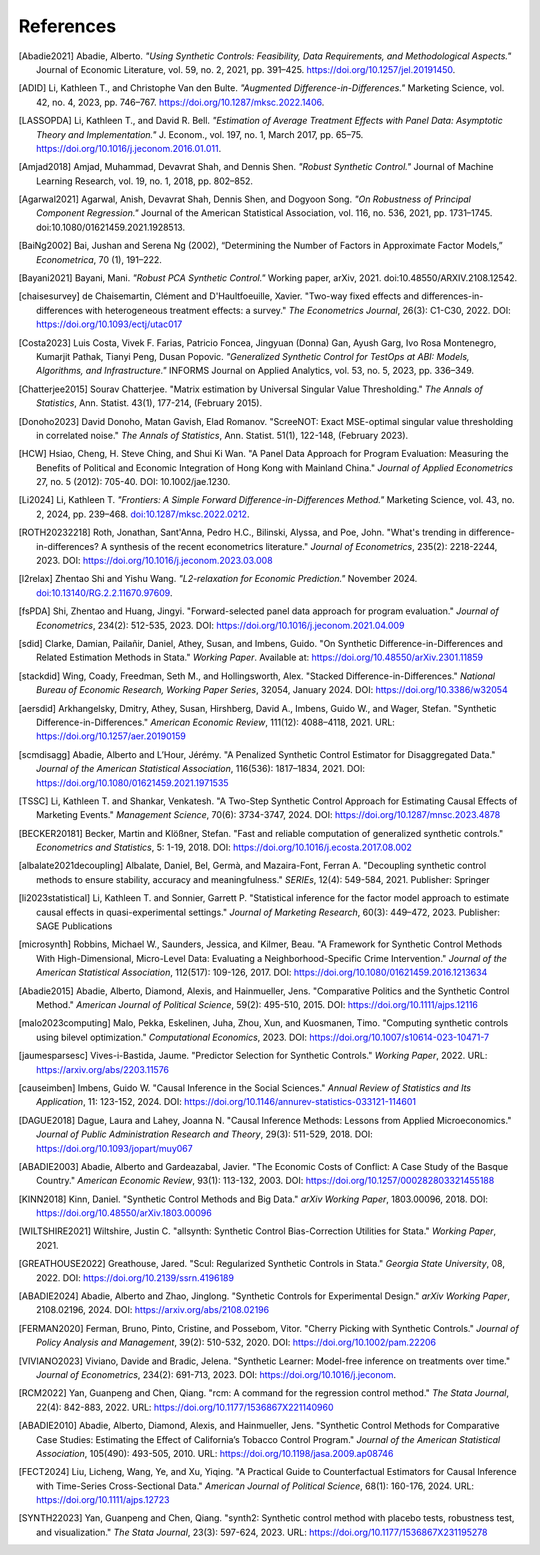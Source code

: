References
==========

.. [Abadie2021] Abadie, Alberto. *"Using Synthetic Controls: Feasibility, Data Requirements, and Methodological Aspects."* Journal of Economic Literature, vol. 59, no. 2, 2021, pp. 391–425. https://doi.org/10.1257/jel.20191450.

.. [ADID] Li, Kathleen T., and Christophe Van den Bulte. *"Augmented Difference-in-Differences."* Marketing Science, vol. 42, no. 4, 2023, pp. 746–767. https://doi.org/10.1287/mksc.2022.1406.

.. [LASSOPDA] Li, Kathleen T., and David R. Bell. *"Estimation of Average Treatment Effects with Panel Data: Asymptotic Theory and Implementation."* J. Econom., vol. 197, no. 1, March 2017, pp. 65–75. https://doi.org/10.1016/j.jeconom.2016.01.011.



.. [Amjad2018] Amjad, Muhammad, Devavrat Shah, and Dennis Shen. *"Robust Synthetic Control."* Journal of Machine Learning Research, vol. 19, no. 1, 2018, pp. 802–852.

.. [Agarwal2021] Agarwal, Anish, Devavrat Shah, Dennis Shen, and Dogyoon Song. *"On Robustness of Principal Component Regression."* Journal of the American Statistical Association, vol. 116, no. 536, 2021, pp. 1731–1745. doi:10.1080/01621459.2021.1928513.

.. [BaiNg2002] Bai, Jushan and Serena Ng (2002), “Determining the Number of Factors in Approximate Factor Models,” *Econometrica*, 70 (1), 191–222.



.. [Bayani2021] Bayani, Mani. *"Robust PCA Synthetic Control."* Working paper, arXiv, 2021. doi:10.48550/ARXIV.2108.12542.

.. [chaisesurvey]
    de Chaisemartin, Clément and D'Haultfoeuille, Xavier. 
    "Two-way fixed effects and differences-in-differences with heterogeneous treatment effects: a survey." 
    *The Econometrics Journal*, 26(3): C1-C30, 2022. 
    DOI: https://doi.org/10.1093/ectj/utac017

.. [Costa2023] Luis Costa, Vivek F. Farias, Patricio Foncea, Jingyuan (Donna) Gan, Ayush Garg, Ivo Rosa Montenegro, Kumarjit Pathak, Tianyi Peng, Dusan Popovic. *"Generalized Synthetic Control for TestOps at ABI: Models, Algorithms, and Infrastructure."* INFORMS Journal on Applied Analytics, vol. 53, no. 5, 2023, pp. 336–349.

.. [Chatterjee2015] Sourav Chatterjee. "Matrix estimation by Universal Singular Value Thresholding." *The Annals of Statistics*, Ann. Statist. 43(1), 177-214, (February 2015).

.. [Donoho2023] David Donoho, Matan Gavish, Elad Romanov. "ScreeNOT: Exact MSE-optimal singular value thresholding in correlated noise." *The Annals of Statistics*, Ann. Statist. 51(1), 122-148, (February 2023).

.. [HCW] Hsiao, Cheng, H. Steve Ching, and Shui Ki Wan. "A Panel Data Approach for Program Evaluation: Measuring the Benefits of Political and Economic Integration of Hong Kong with Mainland China." *Journal of Applied Econometrics* 27, no. 5 (2012): 705-40. DOI: 10.1002/jae.1230.



.. [Li2024] Li, Kathleen T. *"Frontiers: A Simple Forward Difference-in-Differences Method."* Marketing Science, vol. 43, no. 2, 2024, pp. 239–468. `doi:10.1287/mksc.2022.0212 <https://doi.org/10.1287/mksc.2022.0212>`_.


.. [ROTH20232218]
    Roth, Jonathan, Sant'Anna, Pedro H.C., Bilinski, Alyssa, and Poe, John. 
    "What's trending in difference-in-differences? A synthesis of the recent econometrics literature." 
    *Journal of Econometrics*, 235(2): 2218-2244, 2023. 
    DOI: https://doi.org/10.1016/j.jeconom.2023.03.008

.. [l2relax] Zhentao Shi and Yishu Wang. *"L2-relaxation for Economic Prediction."* November 2024. `doi:10.13140/RG.2.2.11670.97609 <https://doi.org/10.13140/RG.2.2.11670.97609>`_.


.. [fsPDA]
    Shi, Zhentao and Huang, Jingyi. 
    "Forward-selected panel data approach for program evaluation." 
    *Journal of Econometrics*, 234(2): 512-535, 2023. 
    DOI: https://doi.org/10.1016/j.jeconom.2021.04.009

.. [sdid]
    Clarke, Damian, Pailañir, Daniel, Athey, Susan, and Imbens, Guido. 
    "On Synthetic Difference-in-Differences and Related Estimation Methods in Stata." 
    *Working Paper*. Available at: https://doi.org/10.48550/arXiv.2301.11859

.. [stackdid]
    Wing, Coady, Freedman, Seth M., and Hollingsworth, Alex. 
    "Stacked Difference-in-Differences." 
    *National Bureau of Economic Research, Working Paper Series*, 32054, January 2024. 
    DOI: https://doi.org/10.3386/w32054

.. [aersdid]
    Arkhangelsky, Dmitry, Athey, Susan, Hirshberg, David A., Imbens, Guido W., and Wager, Stefan. 
    "Synthetic Difference-in-Differences." 
    *American Economic Review*, 111(12): 4088–4118, 2021. 
    URL: https://doi.org/10.1257/aer.20190159

.. [scmdisagg]
    Abadie, Alberto and L’Hour, Jérémy. 
    "A Penalized Synthetic Control Estimator for Disaggregated Data." 
    *Journal of the American Statistical Association*, 116(536): 1817–1834, 2021. 
    DOI: https://doi.org/10.1080/01621459.2021.1971535

.. [TSSC]
    Li, Kathleen T. and Shankar, Venkatesh. 
    "A Two-Step Synthetic Control Approach for Estimating Causal Effects of Marketing Events." 
    *Management Science*, 70(6): 3734-3747, 2024. 
    DOI: https://doi.org/10.1287/mnsc.2023.4878

.. [BECKER20181]
    Becker, Martin and Klößner, Stefan. 
    "Fast and reliable computation of generalized synthetic controls." 
    *Econometrics and Statistics*, 5: 1-19, 2018. 
    DOI: https://doi.org/10.1016/j.ecosta.2017.08.002

.. [albalate2021decoupling]
    Albalate, Daniel, Bel, Germà, and Mazaira-Font, Ferran A. 
    "Decoupling synthetic control methods to ensure stability, accuracy and meaningfulness." 
    *SERIEs*, 12(4): 549-584, 2021. 
    Publisher: Springer

.. [li2023statistical]
    Li, Kathleen T. and Sonnier, Garrett P. 
    "Statistical inference for the factor model approach to estimate causal effects in quasi-experimental settings." 
    *Journal of Marketing Research*, 60(3): 449–472, 2023. 
    Publisher: SAGE Publications

.. [microsynth]
    Robbins, Michael W., Saunders, Jessica, and Kilmer, Beau. 
    "A Framework for Synthetic Control Methods With High-Dimensional, Micro-Level Data: Evaluating a Neighborhood-Specific Crime Intervention." 
    *Journal of the American Statistical Association*, 112(517): 109-126, 2017. 
    DOI: https://doi.org/10.1080/01621459.2016.1213634

.. [Abadie2015]
    Abadie, Alberto, Diamond, Alexis, and Hainmueller, Jens. 
    "Comparative Politics and the Synthetic Control Method." 
    *American Journal of Political Science*, 59(2): 495-510, 2015. 
    DOI: https://doi.org/10.1111/ajps.12116

.. [malo2023computing]
    Malo, Pekka, Eskelinen, Juha, Zhou, Xun, and Kuosmanen, Timo. 
    "Computing synthetic controls using bilevel optimization." 
    *Computational Economics*, 2023. 
    DOI: https://doi.org/10.1007/s10614-023-10471-7

.. [jaumesparsesc]
    Vives-i-Bastida, Jaume. 
    "Predictor Selection for Synthetic Controls." 
    *Working Paper*, 2022. 
    URL: https://arxiv.org/abs/2203.11576

.. [causeimben]
    Imbens, Guido W. 
    "Causal Inference in the Social Sciences." 
    *Annual Review of Statistics and Its Application*, 11: 123-152, 2024. 
    DOI: https://doi.org/10.1146/annurev-statistics-033121-114601


.. [DAGUE2018]
    Dague, Laura and Lahey, Joanna N. 
    "Causal Inference Methods: Lessons from Applied Microeconomics." 
    *Journal of Public Administration Research and Theory*, 29(3): 511-529, 2018. 
    DOI: https://doi.org/10.1093/jopart/muy067

.. [ABADIE2003]
    Abadie, Alberto and Gardeazabal, Javier. 
    "The Economic Costs of Conflict: A Case Study of the Basque Country." 
    *American Economic Review*, 93(1): 113-132, 2003. 
    DOI: https://doi.org/10.1257/000282803321455188

.. [KINN2018]
    Kinn, Daniel. 
    "Synthetic Control Methods and Big Data." 
    *arXiv Working Paper*, 1803.00096, 2018. 
    DOI: https://doi.org/10.48550/arXiv.1803.00096

.. [WILTSHIRE2021]
    Wiltshire, Justin C. 
    "allsynth: Synthetic Control Bias-Correction Utilities for Stata." 
    *Working Paper*, 2021.

.. [GREATHOUSE2022]
    Greathouse, Jared. 
    "Scul: Regularized Synthetic Controls in Stata." 
    *Georgia State University*, 08, 2022. 
    DOI: https://doi.org/10.2139/ssrn.4196189

.. [ABADIE2024]
    Abadie, Alberto and Zhao, Jinglong. 
    "Synthetic Controls for Experimental Design." 
    *arXiv Working Paper*, 2108.02196, 2024. 
    DOI: https://arxiv.org/abs/2108.02196

.. [FERMAN2020]
    Ferman, Bruno, Pinto, Cristine, and Possebom, Vitor. 
    "Cherry Picking with Synthetic Controls." 
    *Journal of Policy Analysis and Management*, 39(2): 510-532, 2020. 
    DOI: https://doi.org/10.1002/pam.22206

.. [VIVIANO2023]
    Viviano, Davide and Bradic, Jelena. 
    "Synthetic Learner: Model-free inference on treatments over time." 
    *Journal of Econometrics*, 234(2): 691-713, 2023. 
    DOI: https://doi.org/10.1016/j.jeconom.


.. [RCM2022]
    Yan, Guanpeng and Chen, Qiang. 
    "rcm: A command for the regression control method." 
    *The Stata Journal*, 22(4): 842-883, 2022. 
    URL: https://doi.org/10.1177/1536867X221140960

.. [ABADIE2010]
    Abadie, Alberto, Diamond, Alexis, and Hainmueller, Jens. 
    "Synthetic Control Methods for Comparative Case Studies: Estimating the Effect of California’s Tobacco Control Program." 
    *Journal of the American Statistical Association*, 105(490): 493-505, 2010. 
    URL: https://doi.org/10.1198/jasa.2009.ap08746

.. [FECT2024]
    Liu, Licheng, Wang, Ye, and Xu, Yiqing. 
    "A Practical Guide to Counterfactual Estimators for Causal Inference with Time-Series Cross-Sectional Data." 
    *American Journal of Political Science*, 68(1): 160-176, 2024. 
    URL: https://doi.org/10.1111/ajps.12723

.. [SYNTH22023]
    Yan, Guanpeng and Chen, Qiang. 
    "synth2: Synthetic control method with placebo tests, robustness test, and visualization." 
    *The Stata Journal*, 23(3): 597-624, 2023. 
    URL: https://doi.org/10.1177/1536867X231195278
